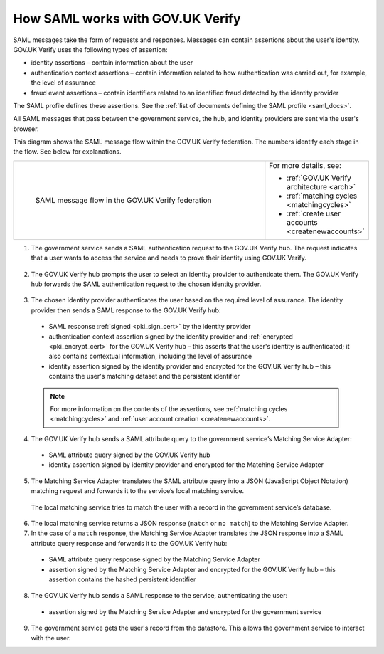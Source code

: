 .. _samlWorks:

How SAML works with GOV.UK Verify
----------------------------------

SAML messages take the form of requests and responses. Messages can contain assertions about the user's identity. GOV.UK Verify uses the following types of assertion:

* identity assertions – contain information about the user
* authentication context assertions – contain information related to how authentication was carried out, for example, the level of assurance
* fraud event assertions – contain identifiers related to an identified fraud detected by the identity provider

The SAML profile defines these assertions. See the :ref:`list of documents defining the SAML profile <saml_docs>`.

All SAML messages that pass between the government service, the hub, and identity providers are sent via the user's browser.

This diagram shows the SAML message flow within the GOV.UK Verify federation. The numbers identify each stage in the flow. See below for explanations.

.. _samlflow_diagram:

.. csv-table::
   :widths: 80, 15
   :name: flow-diagram

   ".. figure:: samlFlow.svg
     :alt: Diagram showing a SAML message flow in GOV.UK Verify architecture. Communication between government service, the hub, and identity providers is via SAML and passes through the user's browser. Communication between the hub and the Matching Service Adapter is via SAML using SOAP. Communication between the Matching Service Adapter, the local matching service, and the local matching data store is not SAML. The text below the image describes the SAML messages sent between entities in the federation.

     SAML message flow in the GOV.UK Verify federation","For more details, see:

   * :ref:`GOV.UK Verify architecture <arch>`
   * :ref:`matching cycles <matchingcycles>`
   * :ref:`create user accounts <createnewaccounts>`"

1. The government service sends a SAML authentication request to the GOV.UK Verify hub. The request indicates that a user wants to access the service and needs to prove their identity using GOV.UK Verify.

 .. image:: step1.svg
     :alt: Diagram showing a SAML authentication request signed by the government service


2. The GOV.UK Verify hub prompts the user to select an identity provider to authenticate them. The GOV.UK Verify hub forwards the SAML authentication request to the chosen identity provider.

 .. image:: step2.svg
      :alt: Diagram showing a SAML authentication request signed by the hub


3. The chosen identity provider authenticates the user based on the required level of assurance. The identity provider then sends a SAML response to the GOV.UK Verify hub:

 .. image:: step3.svg
      :alt: Diagram showing a SAML response signed by the identity provider. It contains an authentication context assertion signed by the identity provider and encrypted for the hub. It also contains an identity assertion signed by the identity provider and encrypted for the hub.

 * SAML response :ref:`signed <pki_sign_cert>` by the identity provider
 * authentication context assertion signed by the identity provider and :ref:`encrypted <pki_encrypt_cert>` for the GOV.UK Verify hub – this asserts that the user's identity is authenticated; it also contains contextual information, including the level of assurance
 * identity assertion signed by the identity provider and encrypted for the GOV.UK Verify hub – this contains the user's matching dataset and the persistent identifier

 .. note:: For more information on the contents of the assertions, see :ref:`matching cycles <matchingcycles>` and :ref:`user account creation <createnewaccounts>`.

4. The GOV.UK Verify hub sends a SAML attribute query to the government service’s Matching Service Adapter:

 .. image:: step4.svg
      :alt: Diagram showing a SAML attribute query signed by the hub. It contains an identity assertion signed by the identity provider and encrypted for the Matching Service Adapter.

 * SAML attribute query signed by the GOV.UK Verify hub
 * identity assertion signed by identity provider and encrypted for the Matching Service Adapter

5. The Matching Service Adapter translates the SAML attribute query into a JSON (JavaScript Object Notation) matching request and forwards it to the service’s local matching service.

 The local matching service tries to match the user with a record in the government service’s database.


6. The local matching service returns a JSON response (``match`` or ``no match``) to the Matching Service Adapter.
7. In the case of a ``match`` response, the Matching Service Adapter translates the JSON response into a SAML attribute query response and forwards it to the GOV.UK Verify hub:

 .. image:: step7.svg
       :alt: Diagram showing a SAML attribute query response signed by the Matching Service Adapter. It contains an assertion signed by the Matching Service Adapter and encrypted for the hub.

 * SAML attribute query response signed by the Matching Service Adapter
 * assertion signed by the Matching Service Adapter and encrypted for the GOV.UK Verify hub – this assertion contains the hashed persistent identifier


8. The GOV.UK Verify hub sends a SAML response to the service, authenticating the user:

 .. image:: step8.svg
      :alt: Diagram showing a SAML response signed by the hub. It contains an assertion signed by the Matching Service Adapter and encrypted for the government service.

 * assertion signed by the Matching Service Adapter and encrypted for the government service

9. The government service gets the user's record from the datastore. This allows the government service to interact with the user.
